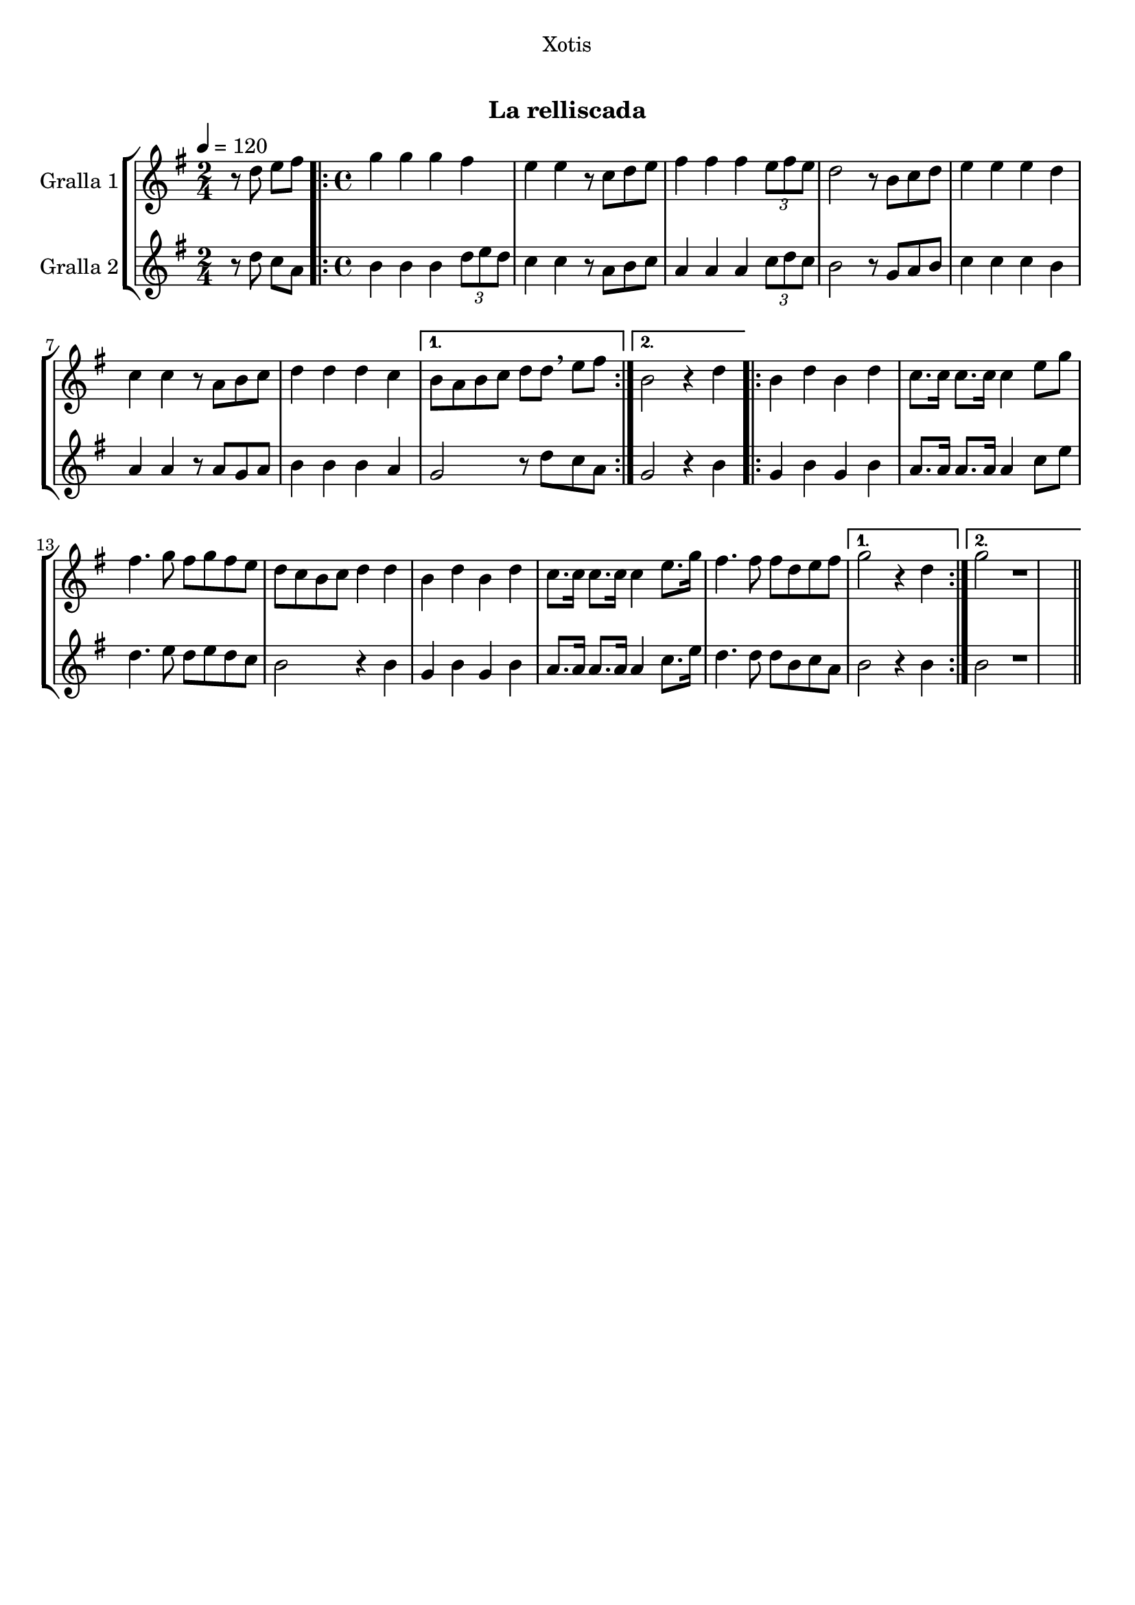 \version "2.16.0"

\header {
  dedication="Xotis"
  title="  "
  subtitle="La relliscada"
  subsubtitle=""
  poet=""
  meter=""
  piece=""
  composer=""
  arranger=""
  opus=""
  instrument=""
  copyright="     "
  tagline="  "
}

liniaroAa =
\relative d''
{
  \tempo 4=120
  \clef treble
  \key g \major
  \time 2/4
  r8 d e fis  |
  \time 4/4   \repeat volta 2 { g4 g g fis  |
  e4 e r8 c d e  |
  fis4 fis fis \times 2/3 { e8 fis e }  |
  %05
  d2 r8 b c d  |
  e4 e e d  |
  c4 c r8 a b c  |
  d4 d d c }
  \alternative { { b8 a b c d d \breathe e fis }
  %10
  { b,2 r4 d } }
  \repeat volta 2 { b4 d b d  |
  c8. c16 c8. c16 c4 e8 g  |
  fis4. g8 fis g fis e  |
  d8 c b c d4 d  |
  %15
  b4 d b d  |
  c8. c16 c8. c16 c4 e8. g16  |
  fis4. fis8 fis d e fis }
  \alternative { { g2 r4 d }
  { g2 r1 } } \bar "||" % troigo!
}

liniaroAb =
\relative d''
{
  \tempo 4=120
  \clef treble
  \key g \major
  \time 2/4
  r8 d c a  |
  \time 4/4   \repeat volta 2 { b4 b b \times 2/3 { d8 e d }  |
  c4 c r8 a b c  |
  a4 a a \times 2/3 { c8 d c }  |
  %05
  b2 r8 g a b  |
  c4 c c b  |
  a4 a r8 a g a  |
  b4 b b a }
  \alternative { { g2 r8 d' c a }
  %10
  { g2 r4 b } }
  \repeat volta 2 { g4 b g b  |
  a8. a16 a8. a16 a4 c8 e  |
  d4. e8 d e d c  |
  b2 r4 b  |
  %15
  g4 b g b  |
  a8. a16 a8. a16 a4 c8. e16  |
  d4. d8 d b c a }
  \alternative { { b2 r4 b }
  { b2 r1 } } \bar "||" % troigo!
}

\book {

\paper {
  print-page-number = false
}

\bookpart {
  \score {
    \new StaffGroup {
      \override Score.RehearsalMark #'self-alignment-X = #LEFT
      <<
        \new Staff \with {instrumentName = #"Gralla 1" } \liniaroAa
        \new Staff \with {instrumentName = #"Gralla 2" } \liniaroAb
      >>
    }
    \layout {}
  }\score { \unfoldRepeats
    \new StaffGroup {
      \override Score.RehearsalMark #'self-alignment-X = #LEFT
      <<
        \new Staff \with {instrumentName = #"Gralla 1" } \liniaroAa
        \new Staff \with {instrumentName = #"Gralla 2" } \liniaroAb
      >>
    }
    \midi {}
  }
}

\bookpart {
  \header {}
  \score {
    \new StaffGroup {
      \override Score.RehearsalMark #'self-alignment-X = #LEFT
      <<
        \new Staff \with {instrumentName = #"Gralla 1" } \liniaroAa
      >>
    }
    \layout {}
  }\score { \unfoldRepeats
    \new StaffGroup {
      \override Score.RehearsalMark #'self-alignment-X = #LEFT
      <<
        \new Staff \with {instrumentName = #"Gralla 1" } \liniaroAa
      >>
    }
    \midi {}
  }
}

\bookpart {
  \header {}
  \score {
    \new StaffGroup {
      \override Score.RehearsalMark #'self-alignment-X = #LEFT
      <<
        \new Staff \with {instrumentName = #"Gralla 2" } \liniaroAb
      >>
    }
    \layout {}
  }\score { \unfoldRepeats
    \new StaffGroup {
      \override Score.RehearsalMark #'self-alignment-X = #LEFT
      <<
        \new Staff \with {instrumentName = #"Gralla 2" } \liniaroAb
      >>
    }
    \midi {}
  }
}

}

\book {

\paper {
  print-page-number = false
  #(set-paper-size "a6landscape")
  #(layout-set-staff-size 14)
}

\bookpart {
  \header {}
  \score {
    \new StaffGroup {
      \override Score.RehearsalMark #'self-alignment-X = #LEFT
      <<
        \new Staff \with {instrumentName = #"Gralla 1" } \liniaroAa
      >>
    }
    \layout {}
  }
}

\bookpart {
  \header {}
  \score {
    \new StaffGroup {
      \override Score.RehearsalMark #'self-alignment-X = #LEFT
      <<
        \new Staff \with {instrumentName = #"Gralla 2" } \liniaroAb
      >>
    }
    \layout {}
  }
}

}

